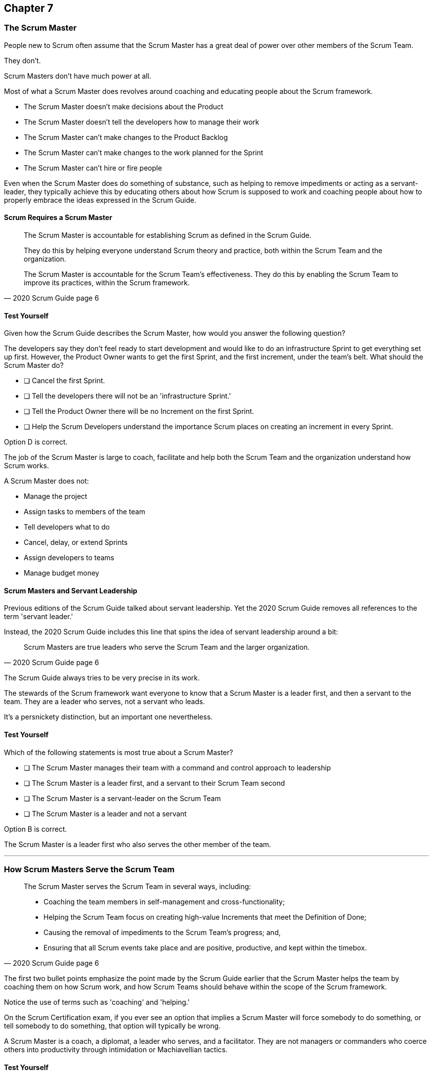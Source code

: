 :pdf-theme: some-theme.yml

== Chapter 7
=== The Scrum Master


People new to Scrum often assume that the Scrum Master has a great deal of power over other members of the Scrum Team.

They don't. 

Scrum Masters don't have much power at all.

Most of what a Scrum Master does revolves around coaching and educating people about the Scrum framework.

- The Scrum Master doesn't make decisions about the Product
- The Scrum Master doesn't tell the developers how to manage their work
- The Scrum Master can't make changes to the Product Backlog
- The Scrum Master can't make changes to the work planned for the Sprint
- The Scrum Master can't hire or fire people

Even when the Scrum Master does do something of substance, such as helping to remove impediments or acting as a servant-leader, they typically achieve this by educating others about how Scrum is supposed to work and coaching people about how to properly embrace the ideas expressed in the Scrum Guide.


==== Scrum Requires a Scrum Master

[quote, 2020 Scrum Guide page 6]
____
The Scrum Master is accountable for establishing Scrum as defined in the Scrum Guide. 

They do this by helping everyone understand Scrum theory and practice, both within the Scrum Team and the organization.

The Scrum Master is accountable for the Scrum Team’s effectiveness. They do this by enabling the Scrum Team to improve its practices, within the Scrum framework.
____

==== Test Yourself

Given how the Scrum Guide describes the Scrum Master, how would you answer the following question?

****
The developers say they don't feel ready to start development and would like to do an infrastructure Sprint to get everything set up first. However, the Product Owner wants to get the first Sprint, and the first increment, under the team's belt. What should the Scrum Master do?

* [ ] Cancel the first Sprint.
* [ ] Tell the developers there will not be an 'infrastructure Sprint.'
* [ ] Tell the Product Owner there will be no Increment on the first Sprint.
* [ ] Help the Scrum Developers understand the importance Scrum places on creating an increment in every Sprint.

****

Option D is correct.

The job of the Scrum Master is large to coach, facilitate and help both the Scrum Team and the organization understand how Scrum works.

A Scrum Master does not:

- Manage the project
- Assign tasks to members of the team
- Tell developers what to do
- Cancel, delay, or extend Sprints
- Assign developers to teams
- Manage budget money



==== Scrum Masters and Servant Leadership

Previous editions of the Scrum Guide talked about servant leadership. Yet the 2020 Scrum Guide removes all references to the term 'servant leader.'

Instead, the 2020 Scrum Guide includes this line that spins the idea of servant leadership around a bit:

[quote, 2020 Scrum Guide page 6]
____
Scrum Masters are true leaders who serve the Scrum Team and the larger organization.
____

The Scrum Guide always tries to be very precise in its work.

The stewards of the Scrum framework want everyone to know that a Scrum Master is a leader first, and then a servant to the team. They are a leader who serves, not a servant who leads.

It's a persnickety distinction, but an important one nevertheless.

==== Test Yourself

****
Which of the following statements is most true about a Scrum Master?

* [ ] The Scrum Master manages their team with a command and control approach to leadership
* [ ] The Scrum Master is a leader first, and a servant to their Scrum Team second
* [ ] The Scrum Master is a servant-leader on the Scrum Team
* [ ] The Scrum Master is a leader and not a servant

****

Option B is correct.

The Scrum Master is a leader first who also serves the other member of the team.

'''

=== How Scrum Masters Serve the Scrum Team



[quote, 2020 Scrum Guide page 6]
____

The Scrum Master serves the Scrum Team in several ways, including:

- Coaching the team members in self-management and cross-functionality;
- Helping the Scrum Team focus on creating high-value Increments that meet the Definition of Done;
- Causing the removal of impediments to the Scrum Team’s progress; and,
- Ensuring that all Scrum events take place and are positive, productive, and kept within the timebox.

____

The first two bullet points emphasize the point made by the Scrum Guide earlier that the Scrum Master helps the team by coaching them on how Scrum work, and how Scrum Teams should behave within the scope of the Scrum framework.

Notice the use of terms such as 'coaching' and 'helping.'

On the Scrum Certification exam, if you ever see an option that implies a Scrum Master will force somebody to do something, or tell somebody to do something, that option will typically be wrong.

A Scrum Master is a coach, a diplomat, a leader who serves, and a facilitator. They are not managers or commanders who coerce others into productivity through intimidation or Machiavellian tactics.


==== Test Yourself

****
Blah, blah, blah Developer problem. Blah, blah, blah what should the Scrum Master do?

* [ ] Tell the Developer to blah, blah, blah...
* [ ] Coach the Developer on blah, blah, blah...
* [ ] Instruct the Developer to blah, blah, blah...
* [ ] Facilitate the Developer with blah, blah, blah...
* [ ] Force the Developer blah, blah, blah...

****

Options B and D are correct.

There will be questions on the Scrum Certification exam where some of the options include the Scrum Master telling, instructing, insisting, or demanding a Developer does something. Answers like that will always be wrong and can be disqualified immediately.

A Scrum Master is a coach, facilitator, and a leader who serves. They are not managers or army generals.

'''

==== Removal of Impediments

The Scrum Guide says the Scrum Master should work to cause the removal of impediments to the progress of the team. 

[quote, 2020 Scrum Guide page 6]
____

The Scrum Master serves the Scrum Team by causing removal of impediments to the Scrum Team’s progress
____

So what's an impediment?

It's important to keep in mind that we are talking about impediments within the context of the Scrum framework.

For example, if a manager starts asking for daily status reports from the developers detailing what they're working on, that infringes on the development team's ability to self-manage. The need to needlessly fill out status reports that zap the dev team's productivity is an impediment that the Scrum Master should work to remove.

In this case, the Scrum Master would coach management on the need to allow developers to manage themselves, while at the same time showing the managers how the Sprint Backlog and the Sprint Review are much better ways to gain insight into the progress the development team is making.

Similarly, if a manager is trying to attend the Daily Scrum, or the Product Owner is not communicating the requirements of their Product Backlog items, these are impediments the Scrum Master can work to remove.

==== In the Context of Scrum

Impediments that fall outside of the context of Scrum are not typically things the Scrum Master would be expected to solve.

For example, if a developer can't figure out how to book a conference room for the Daily Scrum, that's not exactly a blocker for the Scrum Master to solve. Or if the computer hosting the Git repository goes up in flames and the team needs a new computer, that's not a blocker the Scrum Master would be expected to address either.

The Scrum Master works to cause the removal of blockers that slow the team down, but only within the context of the Scrum Framework, which typically involves coaching and educating others about Scrum.


==== Test Yourself

****
A developer who has taken on the task of booking a conference room for the daily scrum has found the company's booking system to be an impediment, and they can't manage to book the same room every day of the week. What should the Scrum Master do in this circumstance?

* [ ] The Scrum Master should remove the blocker by learning the booking system and booking the room for the developer
* [ ] Allow the developer to book a different room each day for the daily Scrum
* [ ] Coach the developer on the importance of Scrum Events always taking place at the same time and location
* [ ] Have the developer only schedule the Daily Scrum on days when the same room is available
****

Option C is correct.

The booking system may be a blocker or impediment to the developer, but it does not impede in terms of the Scrum framework. It's not the Scrum Master's job to teach a developer how to use their tools. 

Perhaps a Scrum Master could advise the developer on how to find training that would teach them how to better use the tool, or facilitate a learning session with other developers where knowledge sharing about the booking system could happen. But doing the developer's work for them is not what the Scrum Guide means when it talks about removing impediments.

In this case, the only correct option is for the Scrum Master to coach the developer on the importance of having Scrum Events take always take place at the same time and location, so long as it's reasonable to do so. 

'''

The types of impediments a Scrum Master is expected to help solve are typically things that go beyond issues that self-managed and self-organized teams can solve on their own, while at the same time falling within the context of Scrum. Examples include:

- Availability of the Product Owner
- The team being pushed beyond a sustainable pace
- External attempts to micro-manage the team
- Management scheduling needless meetings
- Poorly described backlog items
- Unclear Sprint and Product Goals

All of these issues are impediments for which the Scrum Master should be able to help remove the cause through coaching, facilitation, and educating people about the proper application of the Scrum framework.

=== Positive, Productive, and Timeboxed

The final point here emphasizes the Scrum Master's role in making sure all Scrum Events happen throughout the Sprint, that they are productive, and that they are time-boxed.


[quote, 2020 Scrum Guide page 6]
____

The Scrum Master serves the Scrum Team by ensuring that all Scrum events take place and are positive, productive, and kept within the timebox.
____

When answering questions on the certification exam, remember that according to this point:

- It's the Scrum Master's job to ensure that all Scrum Events take place
- It's the Scrum Master's job to ensure that all Scrum Events fall within their timebox
- It's the Scrum Master's job to ensure all Scrum Events are positive


=== Positivity, Occurrence, and Timeboxing

There will be questions on the exam that state the developers don't want to do the Daily Scrum every day, or they want to hold the Daily Scrum in different locations on a Friday. 

In these situations, the Scrum Master much coach the team on the importance of taking part in all Scrum events and making sure they take place at the same time and in the same location every time.

There will also be questions about whose job it is to keep Scrum Events within their allotted time. In situations like these, it is the Scrum Master's job to coach the team about the importance of keeping within the timebox.

And other questions will say that developers are not enjoying the Daily Scrum, or don't want to take part in the Sprint Review or Retrospective. In these situations, it's the Scrum Master's job to coach the team about the importance of these events and try to facilitate a strategy that will make the events more positive and rewarding for those who attend them.


==== Test Yourself

****
The Scrum Developers are frustrated, not clear on what they are developing, and do not want to attend the Daily Scrum. What should the Scrum Master do?

* [ ] Cancel the Daily Scrum so the developers can focus on their work.
* [ ] Coach the team on the value the Daily Scrum brings to the team.
* [ ] Reprimand developers who don't attend the Daily Scrum
* [ ] Facilitate the creation of a clearer Sprint goal during the next Sprint Planning event
****

The Scrum Master can't cancel any Scrum Events.

The Scrum Master must coach the team to ensure all Scrum Events take place, are positive, and are productive, so option A is incorrect.

The Scrum Master also doesn't have the authority to reprimand anyone, so option C is incorrect.

B and D are correct. The Scrum Master should coach the team on the value of the Daily Scrum, and also help the team create clearer goals so they have more focus on future Sprints.

'''

=== Scrum Master and the Product Owner

[quote, 2020 Scrum Guide page 6]
____
The Scrum Master serves the Product Owner in several ways, including:

- Helping find techniques for effective Product Goal definition and Product Backlog management;
- Helping the Scrum Team understand the need for clear and concise Product Backlog items;
- Helping establish empirical product planning for a complex environment;

____


Notice how the term 'helping' is used repeatedly about how the Scrum Master serves the Product Owner. Furthermore, each item the Scrum Master is helping with is an element of Scrum, such as:

- The Product Goal
- The Product Backlog
- Empiricism

Furthermore, helping the Product Owner with these things works to remove impediments for the team.

For example, poorly defined Product Backlog items make it difficult for the developers to understand what is required of them. So encouraging the Product Owner to create clear Product Backlog items removes an impediment from the team.

==== Product Owner Impediments

A poorly defined Product Goal means it's unclear as to what Scrum Team's efforts are aiming at. By helping the Product Owner effectively define the Product Goal, another impediment to progress is removed.

A lack of empirical product planning can lead to budgetary problems, timelines getting overshot and development grinding to a halt because of unsatisfied dependencies on other teams.

These are all impediments to progress that can be resolved if the Scrum Master helps the Product Owner to more effectively do what the Scrum Guide requires of them.


==== The Scrum Master and the Stakeholders

Many people approach Scrum with the assumption that the framework employs some type of command and control structure that rigidly defines hierarchies and sets boundaries around who can talk to each other and when.

Nothing could be further from the truth.

Developers, Scrum Masters, Product Owners, stakeholders, and even customers are encouraged to talk to each other. There are no rules in Scrum about stakeholders only talking to Product Owners, or developers not being allowed to talk to customers.

Scrum promotes the exact opposite type of approach. Scrum values openness and transparency.

One of the Scrum Master's main responsibilities is to remove barriers between the stakeholders and the Scrum Team, helping to open up channels of communication and enhance transparency in the process.

=== Removing Barriers Between Stakeholders and Teams

Imagine a small startup where the office has 8 desks for the following people:

- The two owners of the startup, who are also the stakeholders in the product being built
- One Product Owner 
- One Scrum Master
- Four developers

Do you think the stakeholders and the developers should never talk to each other in that situation? Do you think there should be some rule that says the owners should buy noise-cancelling headsets any time two developers talk about the project?

Or do you think it would improve transparency if the developers and the stakeholders talked to each other all the time?

One of the jobs of the Scrum Master is to remove barriers between stakeholders and Scrum Teams. It's always preferable to have open and healthy lines of communication between everyone on a project.

[quote, 2020 Scrum Guide page 6]
____

The Scrum Master serves the organization by removing barriers between stakeholders and Scrum Teams.
____

Some people also get the incorrect impression that developers can only talk to stakeholders during the Sprint Review.

The Sprint Review is a scheduled event that makes sure the stakeholders and the Scrum Team get a chance to talk, but it is not the only time such communication is allowed. Openness and transparency are always better than secrecy and ambiguity.

=== Planning and Advising

The Scrum Guide doesn't speak much about activities that happen outside of a Sprint. However, the Scrum Guide does say the Scrum Master is expected to help an organization get up and running with Scrum by helping to plan the adoption of Scrum.

[quote, 2020 Scrum Guide page 6]
____

The Scrum Master serves the organization by planning and advising Scrum implementations within the organization
____

And along with helping to get Scrum up and running, the Scrum Master is also expected to help the organization as a whole by coaching others about how Scrum works and how Scrum's empirical approach to problem-solving can aid in product development.

[quote, 2020 Scrum Guide page 6]
____
The Scrum Master serves the organization in several ways, including:

- Leading, training, and coaching the organization in its Scrum adoption;
- Helping employees and stakeholders understand and enact an empirical approach for complex work; and,
____

The job of the Scrum Master is to teach people how to do Scrum, how to implement Scrum, and how to improve on Scrum-based practices.

==== Test Yourself

****
The management wants regular status updates on the progress of the project, so they have scheduled a standup meeting every Friday afternoon.

How should you, as the Scrum Master, handle this situation?

* [ ] Tell the development team they need to attend a Friday afternoon standup meeting
* [ ] Replace Friday's Daily Scrum with management's standup meeting
* [ ] Have the Product Owner speak to the management about the need for the Friday meeting
* [ ] Speak personally to the management about the need for the Friday meeting
****

Option D is incorrect.

In this case, there is an issue between the Stakeholders and the Scrum Team.

Hopefully, Management can be coached on the transparency built into Scrum, and gain enough value from the Sprint Review to remove the request for additional meetings with the Scrum Teams.

Also, by keeping the Scrum Developers out of an unneeded meeting, the Scrum Master has removed potential impediments for the developers.

'''








